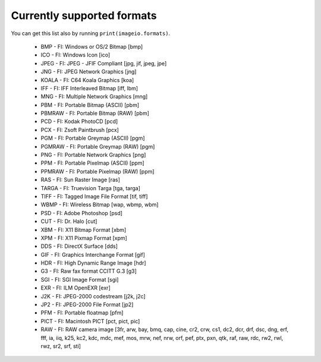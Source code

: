 ---------------------------
Currently supported formats
---------------------------

You can get this list also by running ``print(imageio.formats)``.

  * BMP - FI: Windows or OS/2 Bitmap [bmp]
  * ICO - FI: Windows Icon [ico]
  * JPEG - FI: JPEG - JFIF Compliant [jpg, jif, jpeg, jpe]
  * JNG - FI: JPEG Network Graphics [jng]
  * KOALA - FI: C64 Koala Graphics [koa]
  * IFF - FI: IFF Interleaved Bitmap [iff, lbm]
  * MNG - FI: Multiple Network Graphics [mng]
  * PBM - FI: Portable Bitmap (ASCII) [pbm]
  * PBMRAW - FI: Portable Bitmap (RAW) [pbm]
  * PCD - FI: Kodak PhotoCD [pcd]
  * PCX - FI: Zsoft Paintbrush [pcx]
  * PGM - FI: Portable Greymap (ASCII) [pgm]
  * PGMRAW - FI: Portable Greymap (RAW) [pgm]
  * PNG - FI: Portable Network Graphics [png]
  * PPM - FI: Portable Pixelmap (ASCII) [ppm]
  * PPMRAW - FI: Portable Pixelmap (RAW) [ppm]
  * RAS - FI: Sun Raster Image [ras]
  * TARGA - FI: Truevision Targa [tga, targa]
  * TIFF - FI: Tagged Image File Format [tif, tiff]
  * WBMP - FI: Wireless Bitmap [wap, wbmp, wbm]
  * PSD - FI: Adobe Photoshop [psd]
  * CUT - FI: Dr. Halo [cut]
  * XBM - FI: X11 Bitmap Format [xbm]
  * XPM - FI: X11 Pixmap Format [xpm]
  * DDS - FI: DirectX Surface [dds]
  * GIF - FI: Graphics Interchange Format [gif]
  * HDR - FI: High Dynamic Range Image [hdr]
  * G3 - FI: Raw fax format CCITT G.3 [g3]
  * SGI - FI: SGI Image Format [sgi]
  * EXR - FI: ILM OpenEXR [exr]
  * J2K - FI: JPEG-2000 codestream [j2k, j2c]
  * JP2 - FI: JPEG-2000 File Format [jp2]
  * PFM - FI: Portable floatmap [pfm]
  * PICT - FI: Macintosh PICT [pct, pict, pic]
  * RAW - FI: RAW camera image [3fr, arw, bay, bmq, cap, cine, cr2, crw, cs1, dc2, dcr, drf, dsc, dng, erf, fff, ia, iiq, k25, kc2, kdc, mdc, mef, mos, mrw, nef, nrw, orf, pef, ptx, pxn, qtk, raf, raw, rdc, rw2, rwl, rwz, sr2, srf, sti]
